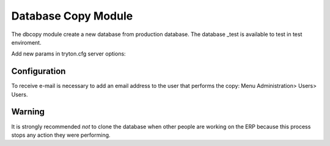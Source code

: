 Database Copy Module
####################

The dbcopy module create a new database from production database. The database
_test is available to test in test enviroment.

Add new params in tryton.cfg server options:

Configuration
=============

To receive e-mail is necessary to add an email address to the user that
performs the copy: Menu Administration> Users> Users.

Warning
=======

It is strongly recommended *not* to clone the database when other people are
working on the ERP because this process stops any action they were performing.
